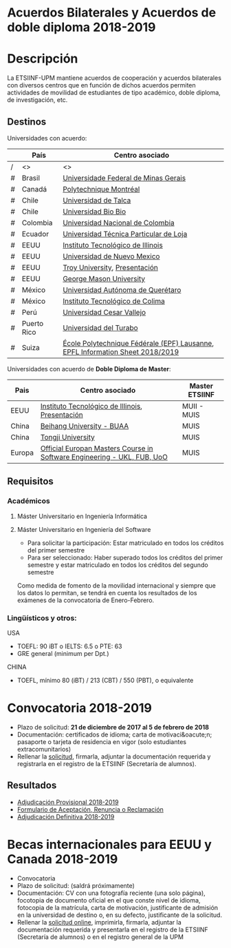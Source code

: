 #+HTML_HEAD: <style type="text/css"> <!--/*--><![CDATA[/*><!--*/ .title { display: none; } /*]]>*/--> </style>
#+OPTIONS: num:nil author:nil html-style:nil html-preamble:nil html-postamble:nil html-scripts:nil
#+EXPORT_FILE_NAME: ./exports/acbilaterales1819.html

#+HTML: <h1 id="acbilat">Acuerdos Bilaterales y Acuerdos de doble diploma 2018-2019</h1>
* Descripción
La ETSIINF-UPM mantiene acuerdos de cooperación y acuerdos bilaterales con diversos centros que en función de dichos acuerdos permiten actividades de movilidad de estudiantes de tipo académico, doble diploma, de investigación, etc.
** Destinos
Universidades con acuerdo:
# Cabecera de la tabla: <table style:"width: 521px; height: 289px" border="0">
# Cabecera del contenido: <tr><th>Pa&iacute;s</th><th>Centro asociado</th></tr>
|   | País        | Centro asociado                                                               |
|---+-------------+-------------------------------------------------------------------------------|
| / | <>          | <>                                                                            |
| # | Brasil      | [[https://www.ufmg.br/espanol/][Universidade Federal de Minas Gerais]]                                          |
| # | Canadá      | [[http://www.polymtl.ca/][Polytechnique Montréal]]                                                        |
| # | Chile       | [[http://www.utalca.cl/][Universidad de Talca]]                                                          |
| # | Chile       | [[http://www.ubiobio.cl/w/][Universidad Bio Bio]]                                                           |
| # | Colombia    | [[http://unal.edu.co/][Universidad Nacional de Colombia]]                                              |
| # | Ecuador     | [[http://www.utpl.edu.ec/][Universidad Técnica Particular de Loja]]                                        |
| # | EEUU        | [[http://www.iit.edu/][Instituto Tecnológico de Illinois]]                                             |
| # | EEUU        | [[http://www.unm.edu/][Universidad de Nuevo Mexico]]                                                   |
| # | EEUU        | [[http://www.troy.edu/][Troy University]], [[https://fi.upm.es/docs/estudios/estudiar_en_el_extranjero/963_Troy%20Online%20PPT%202015%20v2.pdf][Presentación]]                                                 |
| # | EEUU        | [[https://www2.gmu.edu/][George Mason University]]                                                       |
| # | México      | [[http://www.uaq.mx/][Universidad Autónoma de Querétaro]]                                             |
| # | México      | [[http://www.itcolima.edu.mx/][Instituto Tecnológico de Colima]]                                               |
| # | Perú        | [[http://www.ucvlima.edu.pe/][Universidad Cesar Vallejo]]                                                     |
| # | Puerto Rico | [[http://ut.suagm.edu/][Universidad del Turabo]]                                                        |
| # | Suiza       | [[https://www.epfl.ch/][École Polytechnique Fédérale (EPF) Lausanne]], [[https://fi.upm.es/docs/estudios/estudiar_en_el_extranjero/2361_EPFLKeyData2018-2019.pdf][EPFL Information Sheet 2018/2019]] |
|---+-------------+-------------------------------------------------------------------------------|
# Esos # y / y <> al final no cambian nada en la página de la fi

Universidades con acuerdo de *Doble Diploma de Master*:
# Cabecera de la tabla: <table style:"width: 581px; height: 289px" border="0">
# Cabecera del contenido: <tr><th>Pa&iacute;s</th><th>Centro asociado</th><th>Master ETSIINF</th></tr>
| Pais   | Centro asociado                                                         | Master ETSIINF |
|--------+-------------------------------------------------------------------------+----------------|
| EEUU   | [[http://www.iit.edu/][Instituto Tecnológico de Illinois]], [[https://fi.upm.es/docs/estudios/estudiar_en_el_extranjero/963_UPM%20presentation%20Oct_2017.pdf][Presentación]]                         | MUII - MUIS    |
| China  | [[http://ev.buaa.edu.cn/][Beihang University - BUAA]]                                               | MUIS           |
| China  | [[http://www.tongji.edu.cn/english/][Tongji University]]                                                       | MUIS           |
| Europa | [[http://www.inf.unibz.it/emse-dokuwiki/emse/home][Official Europan Masters Course in Software Engineering - UKL, FUB, UoO]] | MUIS           |

** Requisitos
*** Académicos
**** Máster Universitario en Ingeniería Informática
**** Máster Universitario en Ingeniería del Software
- Para solicitar la participación: Estar matriculado en todos los créditos del primer semestre
- Para ser seleccionado: Haber superado todos los créditos del primer semestre y estar matriculado en todos los créditos del segundo semestre

Como medida de fomento de la movilidad internacional y siempre que  los datos lo permitan, se tendrá en cuenta los resultados de los  exámenes de la convocatoria de Enero-Febrero.
*** Lingüísticos y otros:
USA
- TOEFL: 90 iBT o IELTS: 6.5 o PTE: 63
- GRE general (minimum per Dpt.)

CHINA
- TOEFL, mínimo 80 (iBT) / 213 (CBT) / 550 (PBT), o equivalente
* Convocatoria 2018-2019
- Plazo de solicitud: *21 de diciembre de 2017 al 5 de febrero de 2018*
- Documentación: certificados de idioma; carta de motivaci&oacute;n; pasaporte o tarjeta de residencia en vigor (solo estudiantes extracomunitarios)
- Rellenar la [[https://fi.upm.es/docs/estudios/estudiar_en_el_extranjero/963_FORMULARIO%20SOLICITUD-AABB_%2018-19.pdf][solicitud]], firmarla, adjuntar la documentación requerida y registrarla en el registro de la ETSIINF (Secretaría de alumnos).
** Resultados
- [[http://fi.upm.es/docs/estudios/estudiar_en_el_extranjero/2361_Adjudicacion%20Provisional_%20Movilidad%20_2018%2019_AABB.pdf][Adjudicación Provisional 2018-2019]]
- [[https://fi.upm.es/docs/estudios/estudiar_en_el_extranjero/963_ACEPTACION-RENUNCIA-RECLAMACION%20DESTINO%202017-18_AABB.pdf][Formulario de Aceptación, Renuncia o Reclamación]]
- [[https://www.fi.upm.es/docs/estudios/estudiar_en_el_extranjero/2361_Adjudicacion_Definitiva_Movilidad%20_2018-19_AABB.pdf][Adjudicación Definitiva 2018-2019]]

* Becas internacionales para EEUU y Canada 2018-2019
- Convocatoria
- Plazo de solicitud: (saldrá próximamente)
- Documentación: CV con una fotografía reciente (una solo página), focotopia de documento oficial en el que conste nivel de idioma,  fotocopia de la matrícula, carta de motivación, justificante de admisión en la universidad de destino o, en su defecto, justificante de la solicitud.
- Rellenar la [[https://vri5.rec.upm.es/becas_EEUU_Canada/][solicitud online]], imprimirla, firmarla, adjuntar la documentación requerida y presentarla en el registro de la ETSIINF (Secretaría de alumnos) o en el registro general de la UPM
